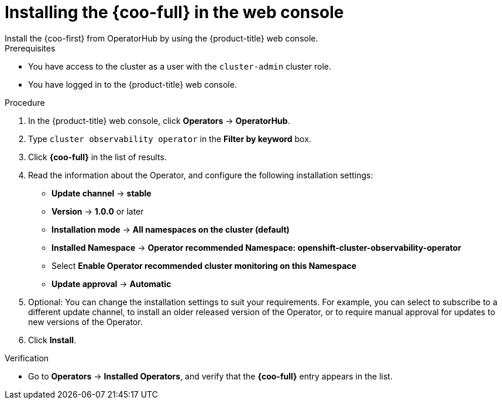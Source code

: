 // Module included in the following assemblies:

// * observability/cluster_observability_operator/installing-the-cluster-observability-operator.adoc

:_mod-docs-content-type: PROCEDURE
[id="installing-the-cluster-observability-operator-in-the-web-console-_{context}"]
= Installing the {coo-full} in the web console
Install the {coo-first} from OperatorHub by using the {product-title} web console.

.Prerequisites

* You have access to the cluster as a user with the `cluster-admin` cluster role.
* You have logged in to the {product-title} web console.

.Procedure

. In the {product-title} web console, click *Operators* -> *OperatorHub*.
. Type `cluster observability operator` in the *Filter by keyword* box.
. Click  *{coo-full}* in the list of results.
. Read the information about the Operator, and configure the following installation settings:
+
* *Update channel* -> *stable*
* *Version* -> *1.0.0* or later
* *Installation mode* -> *All namespaces on the cluster (default)*
* *Installed Namespace* -> *Operator recommended Namespace: openshift-cluster-observability-operator*
* Select *Enable Operator recommended cluster monitoring on this Namespace*
* *Update approval* -> *Automatic*

. Optional: You can change the installation settings to suit your requirements.
For example, you can select to subscribe to a different update channel, to install an older released version of the Operator, or to require manual approval for updates to new versions of the Operator.
. Click *Install*.

.Verification

* Go to *Operators* -> *Installed Operators*, and verify that the *{coo-full}* entry appears in the list.